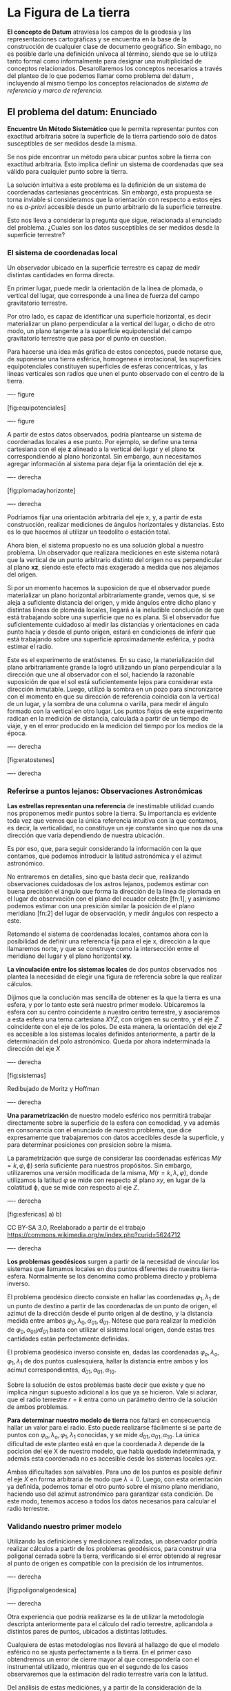* La Figura de La tierra
  :PROPERTIES:
  :CUSTOM_ID: la-figura-de-la-tierra
  :END:

*El concepto de *Datum** atraviesa los campos de la geodesia y las
representaciones cartográficas y se encuentra en la base de la
construcción de cualquier clase de documento geográfico. Sin embago, no
es posible darle una definición unívoca al término, siendo que se lo
utiliza tanto formal como informalmente para designar una multiplicidad
de conceptos relacionados. Desarollaremos los conceptos necesarios a
través del planteo de lo que podemos llamar como problema del datum ,
incluyendo al mismo tiempo los conceptos relacionados de /sistema de
referencia/ y /marco de referencia/.

** El problema del datum: Enunciado
   :PROPERTIES:
   :CUSTOM_ID: el-problema-del-datum-enunciado
   :END:

*Encuentre Un Método Sistemático* que le permita representar puntos con
exactitud arbitraria sobre la superficie de la tierra partiendo solo de
datos susceptibles de ser medidos desde la misma.

Se nos pide encontrar un método para ubicar puntos sobre la tierra con
exactitud arbitraria. Esto implica definir un sistema de coordenadas que
sea válido para cualquier punto sobre la tierra.

La solución intuitiva a este problema es la definición de un sistema de
coordenadas cartesianas geocéntricas. Sin embargo, esta propuesta se
torna inviable si consideramos que la orientación con respecto a estos
ejes no es /a-priori/ accesible desde un punto arbitrario de la
superficie terrestre.

Esto nos lleva a considerar la pregunta que sigue, relacionada al
enunciado del problema. ¿Cuales son los datos susceptibles de ser
medidos desde la superficie terrestre?

*** El sistema de coordenadas local
    :PROPERTIES:
    :CUSTOM_ID: el-sistema-de-coordenadas-local
    :END:

Un observador ubicado en la superficie terrestre es capaz de medir
distintas cantidades en forma directa.

En primer lugar, puede medir la orientación de la línea de plomada, o
vertical del lugar, que corresponde a una linea de fuerza del campo
gravitatorio terrestre.

Por otro lado, es capaz de identificar una superficie horizontal, es
decir materializar un plano perpendicular a la vertical del lugar, o
dicho de otro modo, un plano tangente a la superficie equipotencial del
campo gravitatorio terrestre que pasa por el punto en cuestion.

Para hacerse una idea más gráfica de estos conceptos, puede notarse que,
de suponerse una tierra esférica, homogenea e irrotacional, las
superficies equipotenciales constituyen superficies de esferas
concentricas, y las lineas verticales son radios que unen el punto
observado con el centro de la tierra.

---- figure

[fig:equipotenciales]

[[./imgs/Equipotenciales.jpg]]

---- figure

A partir de estos datos observados, podría plantearse un sistema de
coordenadas locales a ese punto. Por ejemplo, se define una terna
cartesiana con el eje *z* alineado a la vertical del lugar y el plano
*tx* correspondiendo al plano horizontal. Sin embargo, aun necesitamos
agregar información al sistema para dejar fija la orientación del eje
*x*.

---- derecha

[fig:plomadayhorizonte]

[[./imgs/PlomadaHorizonte.jpg]]

---- derecha

Podriamos fijar una orientación arbitraria del eje x, y, a partir de
esta construcción, realizar mediciones de ángulos horizontales y
distancias. Esto es lo que hacemos al utilizar un teodolito o estación
total.

Ahora bien, el sistema propuesto no es una solución global a nuestro
problema. Un observador que realizara mediciones en este sistema notará
que la vertical de un punto arbitrario distinto del origen no es
perpendicular al plano *xz*, siendo este efecto más exagerado a medida
que nos alejamos del origen.

Si por un momento hacemos la suposicion de que el observador puede
materializar un plano horizontal arbitrariamente grande, vemos que, si
se aleja a suficiente distancia del origen, y mide ángulos entre dicho
plano y distintas líneas de plomada locales, llegará a la ineludible
conclución de que está trabajando sobre una superficie que no es plana.
Si el observador fue suficientemente cuidadoso al medir las distancias y
orientaciones en cada punto hacia y desde el punto origen, estará en
condiciones de inferir que está trabajando sobre una superficie
aproximadamente esférica, y podrá estimar el radio.

Este es el experimento de eratóstenes. En su caso, la materialización
del plano arbitrariamente grande la logró utilizando un plano
perpendicular a la dirección que une al observador con el sol, haciendo
la razonable suposición de que el sol está suficientemente lejos para
considerar esta dirección inmutable. Luego, utilizó la sombra en un pozo
para sincronizarce con el momento en que su dirección de referencia
coincidia con la vertical de un lugar, y la sombra de una columna o
varilla, para medir el ángulo formado con la vertical en otro lugar. Los
puntos flojos de este experimento radican en la medición de distancia,
calculada a partir de un tiempo de viaje, y en el error producido en la
medicion del tiempo por los medios de la época.

---- derecha

[fig:eratostenes]

[[./imgs/Eratostenes.png]]

---- derecha

*** Referirse a puntos lejanos: Observaciones Astronómicas
    :PROPERTIES:
    :CUSTOM_ID: referirse-a-puntos-lejanos-observaciones-astronómicas
    :END:

*Las estrellas representan una referencia* de inestimable utilidad
cuando nos proponemos medir puntos sobre la tierra. Su importancia es
evidente toda vez que vemos que la única referencia intuitiva con la que
contamos, es decir, la verticalidad, no constituye un eje constante sino
que nos da una dirección que varia dependiendo de nuestra ubicación.

Es por eso, que, para seguir considerando la información con la que
contamos, que podemos introducir la latitud astronómica y el azimut
astronómico.

No entraremos en detalles, sino que basta decir que, realizando
observaciones cuidadosas de los astros lejanos, podemos estimar con
buena precisión el ángulo que forma la dirección de la linea de plomada
en el lugar de observación con el plano del ecuador celeste [fn:1], y
asimismo podemos estimar con una presición similar la posición de el
plano meridiano [fn:2] del lugar de observación, y medir ángulos con
respecto a este.

Retomando el sistema de coordenadas locales, contamos ahora con la
posibilidad de definir una referencia fija para el eje x, dirección a la
que llamaremos norte, y que se construye como la intersección entre el
meridiano del lugar y el plano horizontal *xy*.

*La vinculación entre los sistemas locales* de dos puntos observados nos
plantea la necesidad de elegir una figura de referencia sobre la que
realizar cálculos.

Dijimos que la conclución mas sencilla de obtener es la que la tierra es
una esfera, y por lo tanto este será nuestro primer modelo. Ubicaremos
la esfera con su centro coincidente a nuestro centro terrestre, y
asociaremos a esta esfera una terna cartesiana $XYZ$, con origen en su
centro, y el eje $Z$ coincidente con el eje de los polos. De esta
manera, la orientación del eje $Z$ es accesible a los sistemas locales
definidos anteriormente, a partir de la determinación del polo
astronómico. Queda por ahora indeterminada la dirección del eje $X$

---- derecha

[fig:sistemas] [[./imgs/sistemas.png]]

Redibujado de Moritz y Hoffman

---- derecha

*Una parametrización* de nuestro modelo esférico nos permitirá trabajar
directamente sobre la superficie de la esfera con comodidad, y va además
en consonancia con el enunciado de nuestro problema, que dice
expresamente que trabajaremos con datos accecibles desde la superficie,
y para determinar posiciones con presicion sobre la misma.

La parametrización que surge de considerar las coordenadas esféricas
$M(r=k,\varphi,\upphi)$ sería suficiente para nuestros propósitos. Sin
embargo, utilizaremos una versión modificada de la misma,
$M(r=k,\lambda,\varphi)$, donde utilizamos la latitud $\varphi$ se mide
con respecto al plano $xy$, en lugar de la colatitud $\upphi$, que se
mide con respecto al eje $Z$.

---- derecha

[fig:esfericas] a) [[./imgs/colatlon.png]] b) [[./imgs/latlon.png]]

CC BY-SA 3.0, Reelaborado a partir de el trabajo
https://commons.wikimedia.org/w/index.php?curid=5624712

---- derecha

*Los problemas geodésicos* surgen a partir de la necesidad de vincular
los sistemas que llamamos locales en dos puntos diferentes de nuestra
tierra-esfera. Normalmente se los denomina como problema directo y
problema inverso.

El problema geodésico directo consiste en hallar las coordenadas
$\varphi_1,\lambda_1$ de un punto de destino a partir de las coordenadas
de un punto de origen, el azimut de la dirección desde el punto origen
al de destino, y la distancia medida entre ambos
$\varphi_0, \lambda_0, \alpha_{01}, d_{01}$. Nótese que para realizar la
medición de $\varphi_0, \alpha_{01} y d_{01}$ basta con utilizar el
sistema local origen, donde estas tres cantidades están perfectamente
definidas.

El problema geodésico inverso consiste en, dadas las coordenadas
$\varphi_o,\lambda_o,\varphi_1,\lambda_1$ de dos puntos cualesquiera,
hallar la distancia entre ambos y los acimut correspondientes,
$d_{01},\alpha_{01},\alpha_{10}$.

Sobre la solución de estos problemas baste decir que existe y que no
implica ningun supuesto adicional a los que ya se hicieron. Vale si
aclarar, que el radio terrestre $r=k$ entra como un parámetro dentro de
la solución de ambos problemas.

*Para determinar nuestro modelo de tierra* nos faltará en consecuencia
hallar un valor para el radio. Esto puede realizarse fácilmente si se
parte de puntos con $\varphi_o,\lambda_o,
\varphi_1,\lambda_1$ conocidas, y se mide
$d_{01},\alpha_{01},\alpha_{10}$. La única dificultad de este planteo
está en que la coordenada $\lambda$ depende de la pocicion del eje X de
nuestro modelo, que había quedado indeterminada, y además esta
coordenada no es accesible desde los sistemas locales $xyz$.

Ambas dificultades son salvables. Para uno de los puntos es posible
definir el eje $X$ en forma arbitraria de modo que $\lambda=0$. Luego,
con esta orientación ya definida, podemos tomar el otro punto sobre el
mismo plano meridiano, haciendo uso del azimut astronómico para
garantizar esta condición. De este modo, tenemos acceso a todos los
datos necesarios para calcular el radio terrestre.

*** Validando nuestro primer modelo
    :PROPERTIES:
    :CUSTOM_ID: validando-nuestro-primer-modelo
    :END:

Utilizando las definiciones y mediciones realizadas, un observador
podría realizar cálculos a partir de los problemas geodésicos, para
construir una poligonal cerrada sobre la tierra, verificando si el error
obtenido al regresar al punto de origen es compatible con la precisión
de los intrumentos.

---- derecha

[fig:poligonalgeodesica] [[./imgs/geopoly.png]]

---- derecha

Otra experiencia que podría realizarse es la de utilizar la metodología
descripta anteriormente para el cálculo del radio terrestre, aplicandola
a distintos pares de puntos, ubicados a distintas latitudes.

Cualquiera de estas metodologías nos llevará al hallazgo de que el
modelo esférico no se ajusta perfectamente a la tierra. En el primer
caso obtendremos un error de cierre mayor al que correspondería con el
instrumental utilizado, mientras que en el segundo de los casos
observaremos que la estimación del radio terrestre varía con la latitud.

Del análisis de estas mediciónes, y a partir de la consideración de la
influencia de la rotación terrestre sobre la distribución de su masa y
sobre su propio campo gravitatorio, a la luz de las teorías
desarrolladas por Isaac Newton, descubriremos que existe un modelo
geométrico más apropiado que el que elegimos. Este modelo es el de el
elipsoide de revolución.

*** El modelo elipsoidico de la tierra
    :PROPERTIES:
    :CUSTOM_ID: el-modelo-elipsoidico-de-la-tierra
    :END:

*El elipsoide es una superficie* cuádricas, definida por la ecuación de
forma canónica:

$$\frac{x^2}{a_1^2}+\frac{y^2}{a_2^2}+\frac{z^2}{b^2}=1$$

---- derecha

[fig:sistemas] a) [[./imgs/triaxial.png]] b) [[./imgs/elipsoide.png]]

CC BY-SA 4.0, Reelaborado a partir del trabajo en
https://commons.wikimedia.org/w/index.php?curid=45585493

---- derecha

*El elipsoide de revolución* es en particular caso en que $a_1=a_2$,
siendo éste conocido con el nombre de elipsoide de revolución, llamado
así porque surge de hacer girar la elipse de ecuación

$${\frac{x^{{2}}}{a^{{2}}}+\frac{z^{{2}}}{b^{{2}}}=1}$$

perteneciente al plano $XZ$, alrededor del eje $Z$, coincidente con el
eje menor de la elipse.

Los ejes $a$ y $b$ bastan para definir a la elipse y al elipsoide de
revolución correspondiente. Sin embargo no es poco comun definir al
elipsoide con respecto a parámetros cuya definicion en este momento no
es procedente.

*Para trabajar sobre el elipsoide* basta con definir la latitud en base
a la linea perpendicular al mismo, a la que podemos llamar vertical
elipsoidal, y definir la longitud y el azimut en forma análoga a como lo
hicimos en la esfera.

Bastan estas definiciones para resolver en forma teórica los problemas
geodésicos, dentro de los cuales ingresaran como incognita las
longitudes de los ejes $a,b$ en lugar de un único radio.

Siguiendo la metodología antes planteada, se pueden realizar mediciones
a partir de los sistemas locales al igual que describimos para la
esfera, y a partir de las ecuaciones de los problemas geodésicos
resolver un problema de optimización para hallar los valores de $a$ y
$b$ que mejor se ajusten a la evidencia empírica.

Estos cálculos fueron realizados en numerosas oportunidades a lo largo
de la historia de la geodesia, desde al el siglo XVIII en adelante. Los
resultados obtenidos, si bien fueron mejorando en presicion a lo largo
del tiempo, siempre llevaron a la conclusión de que el modelo elipsoidal
es suficiente para realizar los calculos que son necesarios para ajustar
las mediciones realizadas desde distintos puntos de la superficie, es
decir para vincular los sistemas locales planteados. En suma, la
solución de los problemas geodésicos en el caso elipsoidal demostró ser
suficientemenete precisa como para resolver el problema del datum.

*** La Materialización del DATUM
    :PROPERTIES:
    :CUSTOM_ID: la-materialización-del-datum
    :END:

Hasta ahora, mencionamos que asociamos al elipsoide o a la esfera una
terna cartesiana $XYZ$ y asumimos que el origen de esta terna debia ser
coincidente con el centro de la tierra. No entraremos en discuciones
sobre cual es el centro de la tierra sino que asimilaremos este concepto
al de centro de masas.

*Para todas las mediciones* y experimentos que planteamos, partimos de
nuestros sistemas locales, obtuvimos las cantidades necesarias por
observación, ya sea latitudes, azimut, direcciones o distancias, y
realizamos cálculos suponiendo que esto implicaba a los supuestos del
parrafo anterior. Sin embargo, es fácil ver que esto no es así.

En caso de que realmente la utilización de latitudes astronómicas en
fuera absolutamente compatible con el uso de latitudes elipsoidales
provenientes de la solución del problema geodésico directo, quedaría
demostrada la coincidencia de las verticales astronómicas y elipsoidales
en todos los puntos. Esto implicaria a su vez que las superficies
equipotenciales terrestres son efectivamente elipsoides de revolución lo
cual no es cierto.

Por este motivo, al resolver el problema geodésico directo partiendo de
una observación astronómica, la latitud de destino obtenida no
coincidirá exactamente con la latitud astronómica medida en el lugar de
destino. Sin embargo, está amplicamente demostrado en la teoría y sobre
todo en el uso, que el modelo elipsoidal es suficiente como marco de
referencia para resolver el problema del datum tal como lo planteamos.
Solo Resta analizar cual es la posicion del elipsoide y de su terna de
referencia $XYZ$ con respecto al centro y eje de rotación de la tierra
real.

*La ubicación de la terna XYZ con respecto a la tierra* queda definida
forzosamente al comenzar una medición geodésica con una observación
astronómica. Esta metodología supone que en el lugar de inicio de la
medición la vertical del lugar coincide con la vertical del elipsoide, y
que el azimut al norte es el mismo en sentido astronómico que sobre el
elipsoide. De esta manera, el punto de arranque de las mediciones se
convierte en lo que comunmente se llama *punto datum*.

Queda en evidencia así, la utilidad de determinar coordenadas
elipsoidicas para determinados puntos de manera que al iniciar una nueva
medición podamos utilizar estas en lugar de las astronómicas, de modo
que trabajemos siempre utilizando los mismos supuestos de origen y
orientación de los ejes $XYZ$ de referencia del elipsoide. A esta tarea
se le denomina materializacion de un datum o materialización de un
*sistema de referencia* [fn:3]. Al producto de esta operación se le
denomina *marco de referencia*[fn:4].

*La arbitrariedad en la elección de un unico punto datum* nos lleva a
considerar la construcción de convenciones mas complejas a la hora de
materializar un sistema de referencia. Para evitar un sesgo
injustificado seria razonable, por ejemplo, realizar determinaciones
astronómicas sobre puntos distribuidos a lo largo de un area de interés,
agregar a ellas mediciones geodésicas de direcciones y distancias, y
luego incluir toda esta información en un problema de optimización donde
se dejan libres los parametros que representan la ubicación y
orientación del elipsoide, o lo que es lo mismo, de sus ejes asociados
$XYZ$.

---- derecha

[fig:puntodatum] [[./imgs/puntodatum.jpg]] [[./imgs/dospuntosdatum.jpg]]

---- derecha

Dos casos particulares de esta metodología que vale la pena considerar
son los siguientes. Existe la posibilidad de, si el area de medición es
suficientemente grande, suponer que la inclución de los radios del
elipsoide $a$ y $b$ como parámetros a optimizar mejore el resultado
final. Esto se ha realizado en numerosas ocaciones, dando origen a
distintos parámetros de elipsoide que son utilizados al trabajar en
distintos datum. Una consecuencia poco conveniente de esta situación es
que en muchas oportunidades se asocia en forma incorrecta el concepto de
*datum* al conjunto de los parámetros que definen la geometría del
elipsoide, ignorando el problema de la ubicacion del mismo con respecto
a la tierra. Esta metodología, y la de selección de un único *punto
datum* nos lleva a la realizacion de lo que conocemos como *datum
local*. Un ejemplo familiar para nosotros es el datum Campo Inchauspe
'69

Otro caso, que es mas beneficioso de considerar, es aquel en el que se
dispone de mediciones homogeneamente distribuidas en la superficie de
toda la tierra. En este caso, es razonable suponer que la optimizacion
de los parámetros nos llevará a una ubicación de la terna de referencia
donde el origen coincida realmente con el centro de masas de la tierra y
el eje Z sea colineal al eje de rotación terrestre. Este concepto es
aplicado en la construcción de lo que conocemos como *datum global*

*Esta claro que la medición de la superficie completa de la tierra* es
una tarea injustificada e inpracticable para un observador o grupo de
observadores que prevén tienen la necesidad de realizar mediciones fuera
de un area acotada. Este es el principal motivo de que, para permitir el
desarrollo de la cartografía, grán cantidad de paises hayan definido
datum locales nacionales. Sin embargo, el avance realizado en 1957 con
la puesta en órbita exitosa del satélite */Sputnik 1/*, abrió la
posibilidad de construcción de un datum global con métodos mas simples
de implementar que una campaña geodésica global.

*Dentro del marco de la física clásica*, la teoría de Newton permitió
determinar como se comporta un cuerpo que orbita a otro impulsado por la
fuerza de gravedad. Las observaciones realizadas por Kepler demostraron
gran presición en la predicción de las órbitas de los cuerpos celestes.
Partiendo de estas ideas, podemos suponer que la medición de la orbita
de un satélite a partir de estaciones fijas en tierra nos permitirá
determinar la posición del centro de masas terrestre con respecto a
estas estaciónes.

*Con la introducción de los efectos relativistas* en la física, el
cálculo de las órbitas se volvió aún más preciso, aunque queda fuera de
nuestro alcance el explicar los detalles. Baste decir que, lo unico que
restaba para la materialización de un datum "espacial", era el
desarrollo de un metodo adecuado de medición de la distancia entre las
estaciones en tierra y el satélite en su órbita.

No demoró mucho tiempo la creación de métodos adecuados. Dos días
después del lanzamiento del */Sputnik/*, se comenzó a idear un sistema
que aprovechara el efecto doppler de las ondas de radio emitidas por el
satélite para la medición de la necesitada distancia. En 1959 se intentó
el primer lanzamiento de un satelite dedicado a este tipo de mediciónes
por parte de los Estados Unidos, aunque el primer lanzamiento exitoso
ocurrió en 1960, considerandose el sistema, conocido como *Transit* como
completamente funcional a partir de 1967. La USSR lanzó su propio
sistema de este tipo, comenzando en 1967, llamado sucesivamente a sus
versiones *Tsiklon*, *Tsikada* y *Parus*. Sin embargo, durante el
período de desarrollo de este sistema, otros sistemas se idearon y
llevaron a la práctica. Por ejemplo, el sistema SLR (/Satellite Laser
Ranging/), sistema de medición con laser a satélites en órbita fue
llevado a la práctica con éxito en 1964 por la NASA estadounidense. Cabe
mencionar el uso de Interferometria con Radiotelsecopios (VLBI), cuyas
aplicaciones geodésicas también comenzaron a ser aprovechadas a partir
de los años 70, determinando con mucha precición la orientación de
vectores sobre la superficie terrestre. A modo aclaratorio, hacemos
notar que el sistema SLR tiene muy buena precicion en la determinación
del geocentro, al basarse en la medición de órbitas cercanas a la
tierra, y el sistema VLBI tiene muy alta presición en la determinación
de la orientación del eje de rotación terrestre, al referirse a fuentes
naturales de ondas de radio extremádamente lejanas a la tierra.

*La materialización de un datum global fue entonces posible*, centrando
la terna de referencia en el verdadero centro de masas de la tierra y
alineandola con su eje de rotación.

A partir de la aparicion posterior de sistemas mas complejos como GPS
(Global Positioning System), GLONASS (Global'naya Navigatsionnaya
Sputnikovaya Sistema) o DORIS (Détermination d'Orbite et
Radiopositionnement Intégré par Satellite), la redundancia de datos
permitió una sofisticación del método, siendo que el sistema permite al
mismo tiempo la determinación de orbitas de los satelites, pero estos
están suficientemente lejanos como para tener buena precision en las
orientaciones, una vez que se corrigen los multiples errores que se
producen a lo largo del camino que recorren las ondas de radio
utilizadas en la medición.

*** La materialización del datum global
    :PROPERTIES:
    :CUSTOM_ID: la-materialización-del-datum-global
    :END:

Para cerrar esta sección haremos un breve resumen de cómo se llega a la
materialización de un datum global sobre la tierra, y en que forma viene
esta dada. Incluimos esto para hacer un desorrollo completo y para que
el lector se forma una idea de como se relaciona este tipo de datum con
los datum locales antes estudiados.

*Al inicio de las observaciones*, se tiene una posición teórica de las
órbitas de diferentes satélites, que no tiene en cuenta ninguna anomalia
en el campo gravitarorio terrestre. Se tienen una cantidad de puntos de
observación con estaciones midiendo en las técnicas GPS, SLR, VLBI y
DORIS. En primera instancia, asumiremos que el sistema DORIS provee una
información similar al sistema GPS, dado que ambos operan en frecuencias
parecidas y tendrían fuentes de error similares.

Los datos con los que contamos son básicamente mediciones de distancias
desde o hacia distintos satélites obtenidos por las técnicas GPS, DORIS
y SLR, a lo largo de una cantidad considerable de tiempo, que
supondremos suficiente grande con respecto al período orbital de los
satélites como para estimar sus parámetros.

Conocemos expresiones mas o menos complicadas para la trayectoria de las
órbitas, dependiendo de las perturbaciones que consideremos
significativas. Por ejemplo, podemos considerar las perturbaciones por
la inhomogeneidad en el campo gravitatorio terrestre con mayor o menor
grado de detelle, agerando o quitando parámtros al sistema.

Tenemos mediciones de distancias entre puntos en la tierra a partir de
la técnica de VLBI, orientados con mucha presición a un eje que podemos
considerar inmóbil en el espacio. La determinación de la orientación
relativa entre estos vectores, depende de la presición en la
determinación de los parámetros de rotación terrestre.

Tenemos expresiones que constituyen un modelo de la rotación terrestre,
que deberá forzosamente tenerse en cuenta para considerar el movimiento
relativo entre sitios receptores y satélites.

*Sugerimos un esquema de procesamiento*, a modo de ejemplo, para pasar
de esta información a la materialización de un marco de referencia
geocéntrico.

En un primer paso, utilizando las expresiones de las órbitas
satelitales, el modelo de rotación terrestre, y todas las distancias
observadas, se realizará un primer ajuste de los parámetros del sistema,
obteniendo valores y ecuaciones que nos describirán trayectoria de las
orbitas, la posición de los puntos considerados sobre la superficie
terrestre, y parámetros de rotación terrestre que vinculan la posición
de las estaciones con la posición de las orbitas.

Sobre este primer modelo podemos hacer algunas consideraciones. En
primer lugar, el error en la determinación de los parámetros orbitales
no está correlacionado con una posición a-priori del centro de la
tierra, dado que esto no se incluyó como variable en el modelo. En
segundo lugar, la posicion del eje de rotación terrestre que surge de
este modelo está ligado a la presicion con la que se determinaron la
órbitas y los parámetros de transformación.

En consecuencia, este primer resultado nos provee de una buena
determinacion de las órbitas satelitales, pero los parámetros que nos
interesan para la determinación del marco de la tierra pueden ser
calculados con mayor presición si se realiza un nuevo cálculo.

*Para la determinación del geocentro*, puede realizarse un ajuste
utilizando las características de las órbitas, que por como fueron
calculadas, es decir "atadas" a los puntos en la superficie, nos darán
una observación independiente de la posición del geocentro con respecto
a ellas. Esto debe hacerse a partir de una interpretación física de las
orbitas, y eventualmente debe considerarse en el ajuste la
inhomogeneidad del campo gravitatorio terrestre. En este ajuste cada
orbita tendrá un peso diferente dependiendo de la presición obtenida en
el calculo anterior y de los errores propios de cada metodo de medición.

*Para la determinación de la posición del eje de rotación* debemos
agregar a la información ya procesada la nueva posición del geocentro
calculada, considerando que el eje forzosamente pasará por el centro de
masas terrestre. En segundo lugar, pero no con menos importancia,
debemos incorporar la información que sobre la rotación nos provee la
evolución de los vectores medidos por VLBI, que al estar referidos a un
eje inmobil en el espacio nos brindan una información precisa, y lo que
es más importante, independiente de la determinación de las órbitas
satelitales.

*Incluyendo esta información* en un nuevo ajuste general del sistema
obtendremos posiciones para los puntos sobre la superficie terrestre que
estarán ahora dentro de una terna que está centrada en el centro de
masas de la tierra y orientada con su eje de rotación, con la máxima
precision que permiten los medios disponibles. Solo resta asociar a la
terna un elipsoide adecuado, y el marco de referencia queda
materializado.

*Podemos preguntarnos en que forma* se da la materialización del
sistema. La respuesta es directa, las coordenadas $\varphi,\lambda,h$
que se determinan con el cálculo descripto están expresadas en el marco
deseado. Los puntos utilizados para la observación constituyen entonces
nuestro marco de referencia, y siempre trabajaremos dentro de este mismo
marco si asignamos a ellos las coordenadas que se obtuvieron en este
cálculo. Esta es la metodología utilizada para materializar los datum
más utilizados en la actualidad, Por ejemplo ITRF, o WGS84.

*** Aclaraciones posteriores
    :PROPERTIES:
    :CUSTOM_ID: aclaraciones-posteriores
    :END:

Resta, por motivos de completitud, mencionar que un marco de referencia
determinado de este modo queda expresado en función de un tiempo
determinado. Esto no sería así en caso de que la tierra fuera un cuerpo
realmente sólido. Sin embargo la realidad es que las masas se
reditribuyen dentro de la tierra continuamente. En primera instancia el
eje de rotación terrestre no es completamente estable. Debido a varios
factores externos, existe lo que se comoce como movimiento polar, que
implica que la posicion de los polos geográficos varie con el tiempo.
Además, la tectónica de placas, que es el mecanismo por el cual el calor
propio de la tierra se disipa al espacio, está continuamente desplazando
los contienentes entre si haciendo que se alejen o se acerquen, y
también produce cambios en la distribucion de masas del interior
terrestre, que afectan a la posición del geocentro y a la orientación
del eje de rotación.

*Si consideramos estos efectos en la materialización del marco*, veremos
que podemos incluir el cálculo la deriva polar y la deriva continental
agregando parámetros a ajustar y aprovechando la orientación absoluta
que nos provee el método VLBI. A pesar de esto, debemos definir para que
tiempo es valido el marco, ya que si las coordenadas, es decir la
materialización, varia continuamente, es necesario saber el momento
exacto para el cual las posiciones dadas fueron válidas. Esto nos
introduce al concepto de época de un marco de referencia, que está fuera
de nuestra intención explicar. Solo aclararemos que, conocida la epoca
de un marco y las trayectorias estimadas de los puntos que lo
materializan, puede realizarse la transformación entre una medición
realizada en epoca actual y la epoca de referencia del marco, en caso de
que se necesite trabajar a ese nivel de detalle.

*Sin ir en desmedro de esto*, y considerando que las placas tectónicas
pueden tratarse como bloques cuasi-estables, no es perjudicial a grán
cantidad de trabajos topográficos y geodésicos realizar los cálculos
directamente en la época de referencia, especialmente si podemos asumir
con fundamento que la deformacion neta del area de trabajo no es
significativa en el tiempo.

*Aclaramos, como nota final a esta sección*, que una vez materializado
un marco de referencia, se puede realizar una densificación con el
método que sigue. Primero se computan los parámetros de las órbitas
satelitales GPS o GLONASS con respecto a los puntos incluidos en la
materialización original del marco, luego se calculan las posiciones de
una cantidad de puntos mayor, que incluya algunos de los puntos
originales, a partir de estas órbitas. Finalmente, se ajusta la posicion
de los puntos comunes entre la densificación y el marco origen, de modo
que coincidan en el tiempo. Este último paso ayuda a absorver errores
que pueden haber quedado ocultos dentro de los parámetros originalmente
estimados en el marco, de modo que el marco y la densificación sean
realmente compatibles. Ésta es la forma en que está construido el marco
POSGAR07, Marco de referencia oficial de la republica argentina, que
consituye una densificación del marco global ITRF08.

** $2+1\neq3$ Los Datum Altimétricos
   :PROPERTIES:
   :CUSTOM_ID: neq3-los-datum-altimétricos
   :END:

*Hasta ahora hemos considerado un datum planimétrico*. Las coordenadas
que obtuvimos dentro de nuestros marcos de referencia locales eran sólo
$\varphi,\lambda$, determinando un punto sobre la superficie del
elipsoide. Cuando hablamos de datum global mencionamos las coordenadas
$\varphi,\lambda,h$, aunque no introdujimos de que hablabamos al
mencionar "h".

*La altura elipsoidal $h$* queda definida como la distancia de un punto
al elipsoide de referencia del datum medida sobre la perpendicular al
mismo. En este sentido, el datum global que propusimos es un datum
tridimensional, porque, al no trabajar con coordenadas elipsoidales
hasta el final del desarrollo, utilizamos las posiciones
tridimensionales de los puntos, quedando implícita la coordenada h
además de $\varphi,\lambda$.

*La altura sobre el nivel del mar*, es la forma en la que se trabaja con
la altura al utilizar datums geodésicos locales. Al definir el datum
horizontal a partir de mediciones astronómicas, se trabaja en todos los
puntos con altura $h=0$, y se define un criterio separado para la
medición de alturas.

Considerando que, como ya vimos, las superficies equipotenciales
terrestre no son superficies elipsoidales. Una medición de altura que
sea independiente de la determinación de la posición, por ejemplo basada
en la utilización de planos horizontales, como la nivelación geométrica,
diferirá de la altura elipsoidal. La aplicación de correcciónes a esta
altura a partir de mediciones de gravedad garantizará la coherencia del
sistema, pero no permitirá asociar la altura a la altura elipsoidal.

Esto es un problema cuando trabajamos con datos provenientes de
distintos sistemas. Sin embargo, un modelado de la superficie
equipotencial terrestre de altura 0, normalmente llamada $W_0$ o geoide,
que esté referida a posiciones elipsoidales en un datum global conocido
puede resolver la dificultad. La calidad de esta solucion dependerá de
la rugosidad del geoide real en la zona y de la definición y presición
con que esté calculado el modelo de geoide. Mencionamos algunos ejemplos
de modelo de geoide como referencia. Dos ejemplo modernos que podemos
mencionar son EGM08 y EIGEN-6C4.

** Transformaciones de datum
   :PROPERTIES:
   :CUSTOM_ID: transformaciones-de-datum
   :END:

*Partiendo de la metodología de construcción* de un datum, y habiendo
definido que significa que un dato esté provisto en distintos datum,
dedicaremos esta sección a evaluar que implica contar con información
provista en diferentes datum, y a presentar metodologías que nos
permitan compatibilizar esta información.


[fn:1] 

[fn:2] 

[fn:3] 

[fn:4] 
